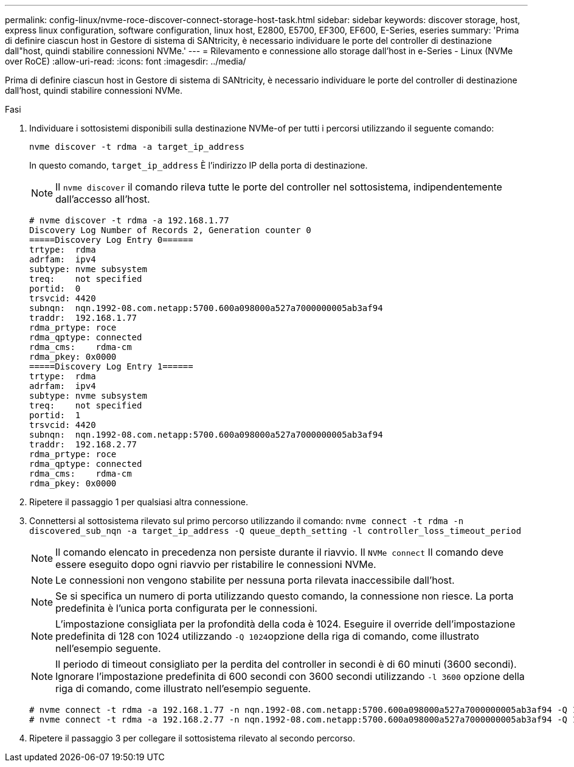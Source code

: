 ---
permalink: config-linux/nvme-roce-discover-connect-storage-host-task.html 
sidebar: sidebar 
keywords: discover storage, host, express linux configuration, software configuration, linux host, E2800, E5700, EF300, EF600, E-Series, eseries 
summary: 'Prima di definire ciascun host in Gestore di sistema di SANtricity, è necessario individuare le porte del controller di destinazione dall"host, quindi stabilire connessioni NVMe.' 
---
= Rilevamento e connessione allo storage dall'host in e-Series - Linux (NVMe over RoCE)
:allow-uri-read: 
:icons: font
:imagesdir: ../media/


[role="lead"]
Prima di definire ciascun host in Gestore di sistema di SANtricity, è necessario individuare le porte del controller di destinazione dall'host, quindi stabilire connessioni NVMe.

.Fasi
. Individuare i sottosistemi disponibili sulla destinazione NVMe-of per tutti i percorsi utilizzando il seguente comando:
+
[listing]
----
nvme discover -t rdma -a target_ip_address
----
+
In questo comando, `target_ip_address` È l'indirizzo IP della porta di destinazione.

+

NOTE: Il `nvme discover` il comando rileva tutte le porte del controller nel sottosistema, indipendentemente dall'accesso all'host.

+
[listing]
----
# nvme discover -t rdma -a 192.168.1.77
Discovery Log Number of Records 2, Generation counter 0
=====Discovery Log Entry 0======
trtype:  rdma
adrfam:  ipv4
subtype: nvme subsystem
treq:    not specified
portid:  0
trsvcid: 4420
subnqn:  nqn.1992-08.com.netapp:5700.600a098000a527a7000000005ab3af94
traddr:  192.168.1.77
rdma_prtype: roce
rdma_qptype: connected
rdma_cms:    rdma-cm
rdma_pkey: 0x0000
=====Discovery Log Entry 1======
trtype:  rdma
adrfam:  ipv4
subtype: nvme subsystem
treq:    not specified
portid:  1
trsvcid: 4420
subnqn:  nqn.1992-08.com.netapp:5700.600a098000a527a7000000005ab3af94
traddr:  192.168.2.77
rdma_prtype: roce
rdma_qptype: connected
rdma_cms:    rdma-cm
rdma_pkey: 0x0000
----
. Ripetere il passaggio 1 per qualsiasi altra connessione.
. Connettersi al sottosistema rilevato sul primo percorso utilizzando il comando: `nvme connect -t rdma -n discovered_sub_nqn -a target_ip_address -Q queue_depth_setting -l controller_loss_timeout_period`
+

NOTE: Il comando elencato in precedenza non persiste durante il riavvio. Il `NVMe connect` Il comando deve essere eseguito dopo ogni riavvio per ristabilire le connessioni NVMe.

+

NOTE: Le connessioni non vengono stabilite per nessuna porta rilevata inaccessibile dall'host.

+

NOTE: Se si specifica un numero di porta utilizzando questo comando, la connessione non riesce. La porta predefinita è l'unica porta configurata per le connessioni.

+

NOTE: L'impostazione consigliata per la profondità della coda è 1024. Eseguire il override dell'impostazione predefinita di 128 con 1024 utilizzando ``-Q 1024``opzione della riga di comando, come illustrato nell'esempio seguente.

+

NOTE: Il periodo di timeout consigliato per la perdita del controller in secondi è di 60 minuti (3600 secondi). Ignorare l'impostazione predefinita di 600 secondi con 3600 secondi utilizzando `-l 3600` opzione della riga di comando, come illustrato nell'esempio seguente.

+
[listing]
----
# nvme connect -t rdma -a 192.168.1.77 -n nqn.1992-08.com.netapp:5700.600a098000a527a7000000005ab3af94 -Q 1024 -l 3600
# nvme connect -t rdma -a 192.168.2.77 -n nqn.1992-08.com.netapp:5700.600a098000a527a7000000005ab3af94 -Q 1024 -l 3600
----
. Ripetere il passaggio 3 per collegare il sottosistema rilevato al secondo percorso.

